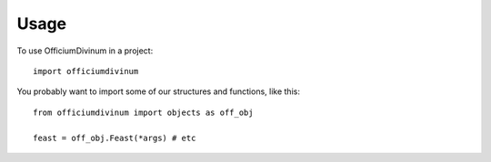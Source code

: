 =====
Usage
=====

To use OfficiumDivinum in a project::

	import officiumdivinum

You probably want to import some of our structures and functions, like
this::

  from officiumdivinum import objects as off_obj

  feast = off_obj.Feast(*args) # etc
  
